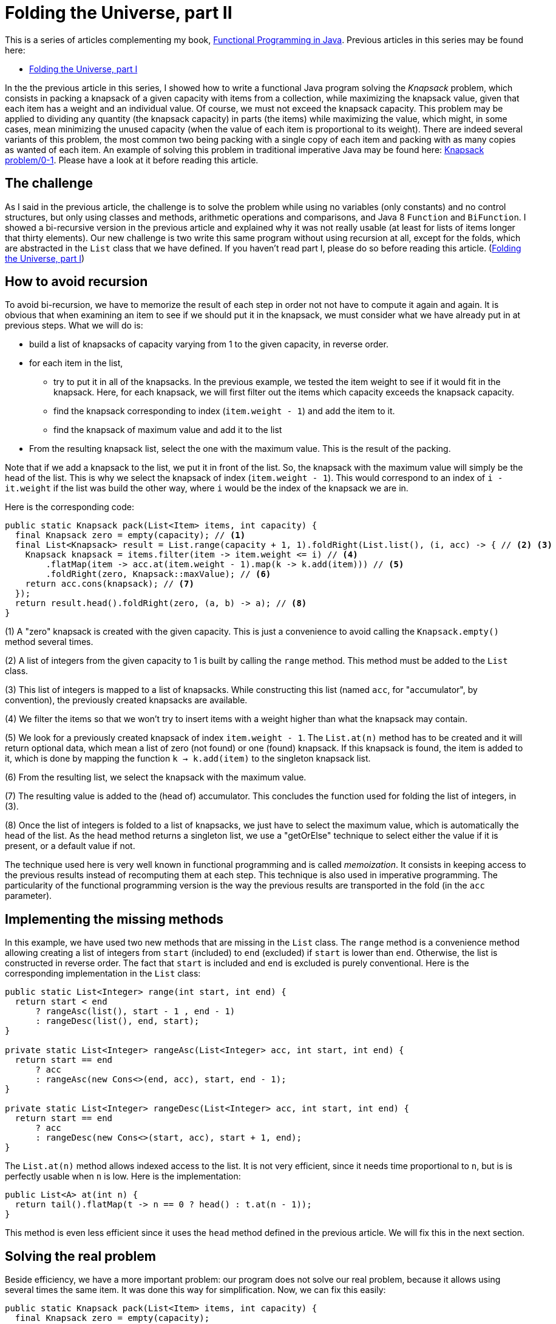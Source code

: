 = Folding the Universe, part II
:published_at: 2016-06-21

This is a series of articles complementing my book, https://www.manning.com/books/functional-programming-in-java[Functional Programming in Java]. Previous articles in this series may be found here:

- http://www.fpinjava.com/2014/12/03/Folding-the-Universe-part-I.html[Folding the Universe, part I]

In the the previous article in this series, I showed how to write a functional Java program solving the _Knapsack_  problem, which consists in packing a knapsack of a given capacity with items from a collection, while maximizing the knapsack value, given that each item has a weight and an individual value. Of course, we must not exceed the knapsack capacity. This problem may be applied to dividing any quantity (the knapsack capacity) in parts (the items) while maximizing the value, which might, in some cases, mean minimizing the unused capacity (when the value of each item is proportional to its weight). There are indeed several variants of this problem, the most common two being packing with a single copy of each item and packing with as many copies as wanted of each item. An example of solving this problem in traditional imperative Java may be found here: https://rosettacode.org/wiki/Knapsack_problem/0-1#Java[Knapsack problem/0-1]. Please have a look at it before reading this article.

== The challenge

As I said in the previous article, the challenge is to solve the problem while using no variables (only constants) and no control structures, but only using classes and methods, arithmetic operations and comparisons, and Java 8 `Function` and `BiFunction`. I showed a bi-recursive version in the previous article and explained why it was not really usable (at least for lists of items longer that thirty elements). Our new challenge is two write this same program without using recursion at all, except for the folds, which are abstracted in the `List` class that we have defined. If you haven't read part I, please do so before reading this article. (http://www.fpinjava.com/[Folding the Universe, part I])

== How to avoid recursion

To avoid bi-recursion, we have to memorize the result of each step in order not not have to compute it again and again. It is obvious that when examining an item to see if we should put it in the knapsack, we must consider what we have already put in at previous steps. What we will do is:

- build a list of knapsacks of capacity varying from 1 to the given capacity, in reverse order.

- for each item in the list,

  * try to put it in all of the knapsacks. In the previous example, we tested the item weight to see if it would fit in the knapsack. Here, for each knapsack, we will first filter out the items which capacity exceeds the knapsack capacity.

  * find the knapsack corresponding to index (`item.weight - 1`) and add the item to it.

  * find the knapsack of maximum value and add it to the list

- From the resulting knapsack list, select the one with the maximum value. This is the result of the packing.

Note that if we add a knapsack to the list, we put it in front of the list. So, the knapsack with the maximum value will simply be the head of the list. This is why we select the knapsack of index (`item.weight - 1`). This would correspond to an index of `i - it.weight` if the list was build the other way, where `i` would be the index of the knapsack we are in.

Here is the corresponding code:

[source,java]
----
public static Knapsack pack(List<Item> items, int capacity) {
  final Knapsack zero = empty(capacity); // <1>
  final List<Knapsack> result = List.range(capacity + 1, 1).foldRight(List.list(), (i, acc) -> { // <2> <3>
    Knapsack knapsack = items.filter(item -> item.weight <= i) // <4>
        .flatMap(item -> acc.at(item.weight - 1).map(k -> k.add(item))) // <5>
        .foldRight(zero, Knapsack::maxValue); // <6>
    return acc.cons(knapsack); // <7>
  });
  return result.head().foldRight(zero, (a, b) -> a); // <8>
}
----

(1) A "zero" knapsack is created with the given capacity. This is just a convenience to avoid calling the `Knapsack.empty()` method several times.

(2) A list of integers from the given capacity to 1 is built by calling the `range` method. This method must be added to the `List` class.

(3) This list of integers is mapped to a list of knapsacks. While constructing this list (named `acc`, for "accumulator", by convention), the previously created knapsacks are available.

(4) We filter the items so that we won't try to insert items with a weight higher than what the knapsack may contain.

(5) We look for a previously created knapsack of index `item.weight - 1`. The `List.at(n)` method has to be created and it will return optional data, which mean a list of zero (not found) or one (found) knapsack. If this knapsack is found, the item is added to it, which is done by mapping the function `k -> k.add(item)` to the singleton knapsack list.

(6) From the resulting list, we select the knapsack with the maximum value.

(7) The resulting value is added to the (head of) accumulator. This concludes the function used for folding the list of integers, in (3).

(8) Once the list of integers is folded to a list of knapsacks, we just have to select the maximum value, which is automatically the head of the list. As the head method returns a singleton list, we use a "getOrElse" technique to select either the value if it is present, or a default value if not.

The technique used here is very well known in functional programming and is called _memoization_. It consists in keeping access to the previous results instead of recomputing them at each step. This technique is also used in imperative programming. The particularity of the functional programming version is the way the previous results are transported in the fold (in the `acc` parameter).

== Implementing the missing methods

In this example, we have used two new methods that are missing in the `List` class. The `range` method is a convenience method allowing creating a list of integers from `start` (included) to `end` (excluded) if `start` is lower than `end`. Otherwise, the list is constructed in reverse order. The fact that `start` is included and `end` is excluded is purely conventional. Here is the corresponding implementation in the `List` class:

[source,java]
----
public static List<Integer> range(int start, int end) {
  return start < end
      ? rangeAsc(list(), start - 1 , end - 1)
      : rangeDesc(list(), end, start);
}

private static List<Integer> rangeAsc(List<Integer> acc, int start, int end) {
  return start == end
      ? acc
      : rangeAsc(new Cons<>(end, acc), start, end - 1);
}

private static List<Integer> rangeDesc(List<Integer> acc, int start, int end) {
  return start == end
      ? acc
      : rangeDesc(new Cons<>(start, acc), start + 1, end);
}
----

The `List.at(n)` method allows indexed access to the list. It is not very efficient, since it needs time proportional to `n`, but is is perfectly usable when `n` is low. Here is the implementation:

[source,java]
----
public List<A> at(int n) {
  return tail().flatMap(t -> n == 0 ? head() : t.at(n - 1));
}
----

This method is even less efficient since it uses the `head` method defined in the previous article. We will fix this in the next section.

== Solving the real problem

Beside efficiency, we have a more important problem: our program does not solve our real problem, because it allows using several times the same item. It was done this way for simplification. Now, we can fix this easily:

[source,java]
----
public static Knapsack pack(List<Item> items, int capacity) {
  final Knapsack zero = empty(capacity);
  final List<Knapsack> result = List.range(capacity + 1, 1).foldRight(List.list(), (i, acc) -> {
    Knapsack knapsack = items.filter(item -> item.weight <= i)
                             .flatMap(item -> acc.at(item.weight - 1).map(k -> k.contains(item) ? k : k.add(item))) // <1>
                             .foldRight(zero, Knapsack::maxValue);
    return acc.cons(knapsack);
  });
  return result.head().foldRight(zero, (a, b) -> a);
}
----

(1) We put the element in the knapsack only if it has not yet been used, which simply means that the knapsack does not already contains it.

To make this possible, we must add the `contains` method to the `Knapsack` class:

[source,java]
----
private boolean contains(Item item) {
  return items.contains(item);
}
----

This method simply delegates to the `List.contain(a)` method. Guess what this method will be based on? Bingo! A fold:

[source,java]
----
public boolean contains(A a) {
  return foldLeft(false, (result, b) -> a.equals(b) || result);
}
----

Again, this method is not optimized, since it will have to traverse the whole list instead of escaping as soon as a matching element is found.

Note that we must define an `equal` method in our `Item` class. I will not show it here, since you certainly know how to do this. Moreover, any good IDE will generate it for you. However, to be really complete, we should add a unique ID to the `Item` class. Forgetting to do so will make impossible to have two different items with the same weight and value in the list. A very simple way to do this, if the ID is not to be used for anything else, is to generate a UUID and use it for equality:

[source,java]
----
public class Item {

  public final String name;
  public final int weight;
  public final double value;
  private final UUID id = UUID.randomUUID(); // <1>

  private Item(String name, int weight, double value) {
    this.name = name;
    this.weight = weight;
    this.value = value;
  }

  @Override
  public boolean equals(Object o) {
    if (this == o) return true;
    if (o == null || getClass() != o.getClass()) return false;
    Item item = (Item) o;
    return weight == item.weight && Double.compare(item.value, value) == 0 && (name != null
        ? name.equals(item.name)
        : item.name == null && id.equals(item.id)); // <2>
  }
  ...
----

(1) A random UUID is generated,

(2) and it is used to test equality.

== Representing the absence of data

In this example, we had to represent data that could be present or absent. For example, a method returning the first element of a list could return nothing if the list is empty. Traditional languages use the `null` reference, invented by https://en.wikipedia.org/wiki/Tony_Hoare[Sir Charles Antony Richard Hoare] (a.k.a. "Tony Hoare"), which is what he called his "million dollars mistake". The `null` reference is the plague of programming because it does not compose. This is something it has in common with exceptions (to which it transposes very easily!). This does not mean it is not possible to compose it, but it does not compose transparently by itself. The programmer has to handle it separately through some control structures.

In the previous article, we saw that it was perfectly possible to use a list to represent optional data. Absence of data is represented by an empty list, and data is represented by a singleton list. The main problem is that there was no mean to differentiate a normal list from a singleton list. The good thing is that it is very easy to compose both.

Another possibility is to use a special class to represent singleton lists. We might call this class `Option`. It will be identical to the `List` class, with two main exceptions: there is no `cons` method (since we can't add elements) and the folding methods generally do not take a function argument. It could however take one, but it would in most use cases be the identity function, which is why it is most often implemented without this function argument. This method will then simply return either the included value, if it is present, or the "zero" value if not. Of course, the "zero" value will have a more explicit name such as `default`, but this (like names in general) is irrelevant. Here is a minimal `Option` class:

[source,java]
----
public abstract class Option<A> {

  public abstract <B> B foldRight(B identity, BiFunction<A, B, B> f);

  public <B> Option<B> map(Function<A, B> f) {
    return foldRight(none(), (a, option) -> some(f.apply(a)));
  }

  public <B> Option<B> flatMap(Function<A, Option<B>> f) {
    return foldRight(none(), (a, option) -> f.apply(a));
  }

  public Option<A> filter(Predicate<A> p) {
    return foldRight(none(), (a, option) -> p.test(a) ? some(a) : none());
  }

  public A getOrElse(A defVal) {
    return foldRight(defVal, (a, b) -> a);
  }

  private static class None<A> extends Option<A> {

    @Override
    public <B> B foldRight(B identity, BiFunction<A, B, B> f) {
      return identity;
    }

    public String toString() {
      return "None()";
    }
  }

  private static class Some<A> extends Option<A> {

    private final A value;

    private Some(A value) {
      this.value = value;
    }

    @Override
    public <B> B foldRight(B identity, BiFunction<A, B, B> f) {
      return f.apply(value, identity);
    }

    public String toString() {
      return String.format("Some(%s)", value);
    }
  }

  @SuppressWarnings("rawtypes")
  private static Option NONE = new None();

  @SuppressWarnings("unchecked")
  public static <A> Option<A> none() {
    return NONE;
  }

  public static <A> Option<A> some(A a) {
    return new Some<>(a);
  }
}
----

== What Option changes to our example

Using `Option` to represent optional data instead of a list brings some benefits in the sense that a program is often easier to read if we can easily distinguish between true lists (which can contain any number of elements) and singleton lists representing optional data (which can only contain zero or one element). By the way, the difference is not always visible since type may sometimes be inferred, such as when chaining methods. Here is our `pack` method using `Option` instead of `List` for optional data:

[source,java]
----
public static Knapsack pack(List<Item> items, int capacity) {
  final Knapsack zero = empty(capacity);
  final List<Knapsack> result = List.range(capacity + 1, 1).foldRight(List.list(), (i, acc) -> {
    Knapsack knapsack = items.filter(item -> item.weight <= i)
                             .sequence(item -> acc.at(item.weight - 1).map(k -> k.contains(item) ? k : k.add(item))) // <1>
                             .map(list -> list.foldRight(zero, Knapsack::maxValue)) // <2>
                             .getOrElse(zero); // <3>
    return acc.cons(knapsack);
  });
  return result.head().getOrElse(zero); // <4>
}
----

(1) The flatMap method can't be used, since it produces a `List` Here, we produce an `Option`, but this would not be visible if we had kept the name `flatMap` for the method. We will of course have to define the `Option.sequence` method.

(2) The `map` method is called on an `Option`, but it is difficult to see by looking at the code!

(3) Getting the value (if present) or a default value (if not) is done through the `getOrElse` method. We changed the name to follow current usage although it is implemented through a fold!

(4) We can simplify getting the value or default value from the resulting `Option`.

The `map` and `getOrElse` method can be seen in the previous listing of the `Option` class. You can see that `Option` is really a `List`. The problem happens when a list is mapped with a function returning an `Option`. When we were using a list for optional data, the function was returning a `List`, so we ended with a `List<List<A>>`. Getting a `List<A>` instead was just a matter of using `flatMap` instead of `Map`. With `Option`, we end with a `List<Option<A>`. So we have to create a method for this. We will put it in the `List` class. By convention, this method is called `sequence`. In order to better mimic the `List.flatMap` method, we will also add a convenience `sequence` method taking a function returning an `Option` as its argument:

[source,java]
----
public <B> Option<List<B>> sequence(Function<A, Option<B>> f) {
  return sequence(map(f)); // <1>
}

public static <A> Option<List<A>> sequence(List<Option<A>> list) {
  return list.foldRight(Option.some(List.list()), (oa, acc) -> map2(oa, acc, (a, b) -> b.cons(a))); // <2>
}

public static <A, B, C> Option<C> map2(Option<A> a, Option<B> b, BiFunction<A, B, C> f) {
  return a.flatMap(av -> b.flatMap(bv -> Option.some(f.apply(av, bv)))); // <3>
}
----

(1) This method is a simple convenience allowing applying the function and calling `sequence` in a single operation that mimics the `List.flatMap` method.

(2) The `sequence` method uses a `foldRight` (to preserve the list order) and a utility method `map2` transforming a `BiFunction<A, B, C>` into a `BiFunction<Option<A>, Option<B>, Option<C>>`

(3) This is a very common idiom in functional programming. If you have trouble to understand it, you should insist until you succeed. It is not complicated. The first `flatMap` give access to the value contained in the first `Option` (`av`). The second nested `flatMap` does the same for the second `Option`, producing the value `bv`. We can apply the function to these two values, producing a `C`. As we want an `Option<C>`, we just wrap it into an `Option.Some`.

Note that the `map2` implementation is not optimal. We must take the value out of the first `Option`, thus using `flatMap`. But we are not forced to do the same with the second. An alternate (and far more common) solution is to `map` the second option with the function:

[source,java]
----
public static <A, B, C> Option<C> map2(Option<A> a, Option<B> b, BiFunction<A, B, C> f) {
  return a.flatMap(av -> b.map(bv -> f.apply(av, bv)));
}
----

== Conclusion

We have now completed our functional Knapsack example. If you compare to traditional imperative Java (for example https://rosettacode.org/wiki/Knapsack_problem/0-1#Java[Knapsack problem/0-1]), you may think that the functional version is not shorter. This is true. You may also think it is not easier to understand. This is totally subjective. I found it cristal clear and I have trouble to understand the imperative version. But this is because I am used to functional programming, and I am reluctant to read imperative programs.

So what are the benefits of the functional programming version? The main benefit is that we have abstracted a great deal of the program in classes (`List` and `Option`) that may be reused for solving other problems. Of course, Java has also `List` and `Optional`. Just try to write the same program with these classes and see for yourself. The real result is that beside the business code (the `Item` class and most of the `Knapsack` class), our program is less that ten lines long. As you know, the shortest the code, the fewer the bugs.

Of course, there is plenty of room for optimization. We will look at some in a next article, while trying to solve a different problem. In the meantime, if you are interested in more advanced techniques about the subject, have a look at my book: https://www.manning.com/books/functional-programming-in-java[Functional Programming in Java].